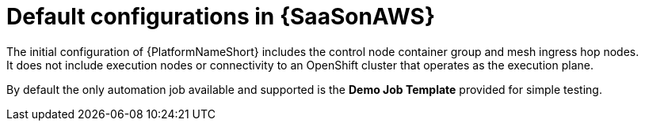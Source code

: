 [id="ref-saas-default-configs"]
= Default configurations in {SaaSonAWS}
The initial configuration of {PlatformNameShort} includes the control node container group and mesh ingress hop nodes. 
It does not include execution nodes or connectivity to an OpenShift cluster that operates as the execution plane. 
By default the only automation job available and supported is the *Demo Job Template* provided for simple testing.
